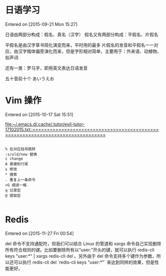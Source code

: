 # -*- mode: org; -*-

#+HTML_HEAD: <link rel="stylesheet" type="text/css" href="assets/htmlize.css"/>
#+HTML_HEAD: <link rel="stylesheet" type="text/css" href="assets/readtheorg.css"/>

#+HTML_HEAD: <script type="text/javascript" src="assets/jquery-2.1.4.min.js"></script>
#+HTML_HEAD: <script type="text/javascript" src="assets/bootstrap.min.js"></script>
#+HTML_HEAD: <script type="text/javascript" src="assets/jquery.stickytableheaders.min.js"></script>
#+HTML_HEAD: <script type="text/javascript" src="assets/readtheorg.js"></script>



* 日语学习
Entered on [2015-09-21 Mon 15:27]

日语由两部分构成：假名、真名（汉字）
假名又有两部分构成：平假名、片假名

平假名是由汉字草书简化演变而来，平时用的最多
片假名的发音和平假名一一对应，由汉字楷体偏旁演化而来，但是字形相对简单，主要用于：外来语、动植物、拟声词

还有一类：罗马字，即用英文表达日语发音

五十音前十个 あいうえお
* Vim 操作
Entered on [2015-10-17 Sat 15:51]

 [[file:~/.emacs.d/.cache/.tutor/evil-tutor-17102015.txt::===============================================================================]]

#+BEGIN_EXAMPLE

    % 在对应括号跳转
    :s/old/new 替换
    c change
    A 直接到行尾
    s 修改
    * 搜索
    . 重复上一条命令
    >G 缩进一格
    q 记录宏
    @ 提取宏

#+END_EXAMPLE
* Redis
Entered on [2015-11-27 Fri 00:54]

del 命令不支持通配符，但我们可以结合 Linux 的管道和 xargs 命令自己实现删除所有符合规则的键。比如要删除所有以“user:”开头的键，就可以执行 redis-cli keys "user:*" | xargs redis-cli del   。另外由于 del 命令支持多个键作为参数，所以还可以执行 redis-cli del `redis-cli keys "user:*"` 来达到同样的效果，但是性能更好。
